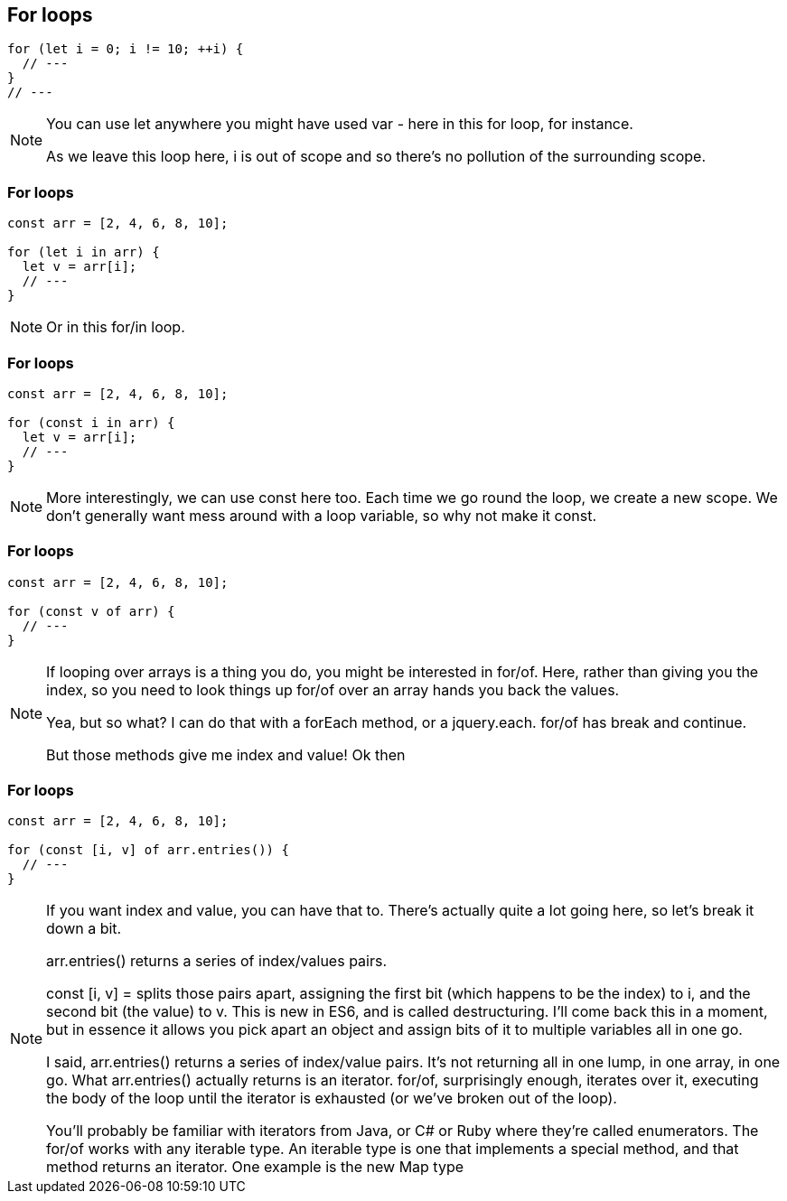 == For loops

----
for (let i = 0; i != 10; ++i) {
  // ---
}
// ---
----

[NOTE.speaker]
--
You can use let anywhere you might have used var - here in this for loop, for instance.

As we leave this loop here, i is out of scope and so there's no pollution of the surrounding scope.
--

=== For loops

----
const arr = [2, 4, 6, 8, 10];

for (let i in arr) {
  let v = arr[i];
  // ---
}
----

[NOTE.speaker]
--
Or in this for/in loop.
--

[data-transition="none"]
=== For loops

----
const arr = [2, 4, 6, 8, 10];

for (const i in arr) {
  let v = arr[i];
  // ---
}
----

[NOTE.speaker]
--
More interestingly, we can use const here too.  Each time we go round the loop, we create a new scope.  We don't generally want mess around with a loop variable, so why not make it const.
--

[data-transition="none"]
=== For loops

----
const arr = [2, 4, 6, 8, 10];

for (const v of arr) {
  // ---
}
----

[NOTE.speaker]
--
If looping over arrays is a thing you do, you might be interested in for/of.  Here, rather than giving you the index, so you need to look things up for/of over an array hands you back the values.

Yea, but so what? I can do that with a forEach method, or a jquery.each.  for/of has break and continue.

But those methods give me index and value!  Ok then
--

[data-transition="none"]
=== For loops

----
const arr = [2, 4, 6, 8, 10];

for (const [i, v] of arr.entries()) {
  // ---
}
----

[NOTE.speaker]
--
If you want index and value, you can have that to.  There's actually quite a lot going here, so let's break it down a bit.

arr.entries() returns a series of index/values pairs.

const [i, v] = splits those pairs apart, assigning the first bit (which happens to be the index) to i, and the second bit (the value) to v.  This is new in ES6, and is called destructuring.  I'll come back this in a moment, but in essence it allows you pick apart an object and assign bits of it to multiple variables all in one go.

I said, arr.entries() returns a series of index/value pairs. It's not returning all in one lump, in one array, in one go.  What arr.entries() actually returns is an iterator.  for/of, surprisingly enough, iterates over it, executing the body of the loop until the iterator is exhausted (or we've broken out of the loop).

You'll probably be familiar with iterators from Java, or C# or Ruby where they're called enumerators. The for/of works with any iterable type. An iterable type is one that implements a special method, and that method returns an iterator.   One example is the new Map type
--